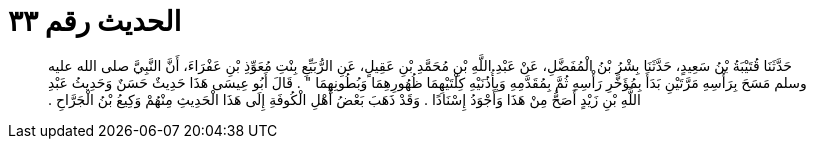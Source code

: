 
= الحديث رقم ٣٣

[quote.hadith]
حَدَّثَنَا قُتَيْبَةُ بْنُ سَعِيدٍ، حَدَّثَنَا بِشْرُ بْنُ الْمُفَضَّلِ، عَنْ عَبْدِ اللَّهِ بْنِ مُحَمَّدِ بْنِ عَقِيلٍ، عَنِ الرُّبَيِّعِ بِنْتِ مُعَوِّذِ بْنِ عَفْرَاءَ، أَنَّ النَّبِيَّ صلى الله عليه وسلم مَسَحَ بِرَأْسِهِ مَرَّتَيْنِ بَدَأَ بِمُؤَخَّرِ رَأْسِهِ ثُمَّ بِمُقَدَّمِهِ وَبِأُذُنَيْهِ كِلْتَيْهِمَا ظُهُورِهِمَا وَبُطُونِهِمَا ‏"‏ ‏.‏ قَالَ أَبُو عِيسَى هَذَا حَدِيثٌ حَسَنٌ وَحَدِيثُ عَبْدِ اللَّهِ بْنِ زَيْدٍ أَصَحُّ مِنْ هَذَا وَأَجْوَدُ إِسْنَادًا ‏.‏ وَقَدْ ذَهَبَ بَعْضُ أَهْلِ الْكُوفَةِ إِلَى هَذَا الْحَدِيثِ مِنْهُمْ وَكِيعُ بْنُ الْجَرَّاحِ ‏.‏